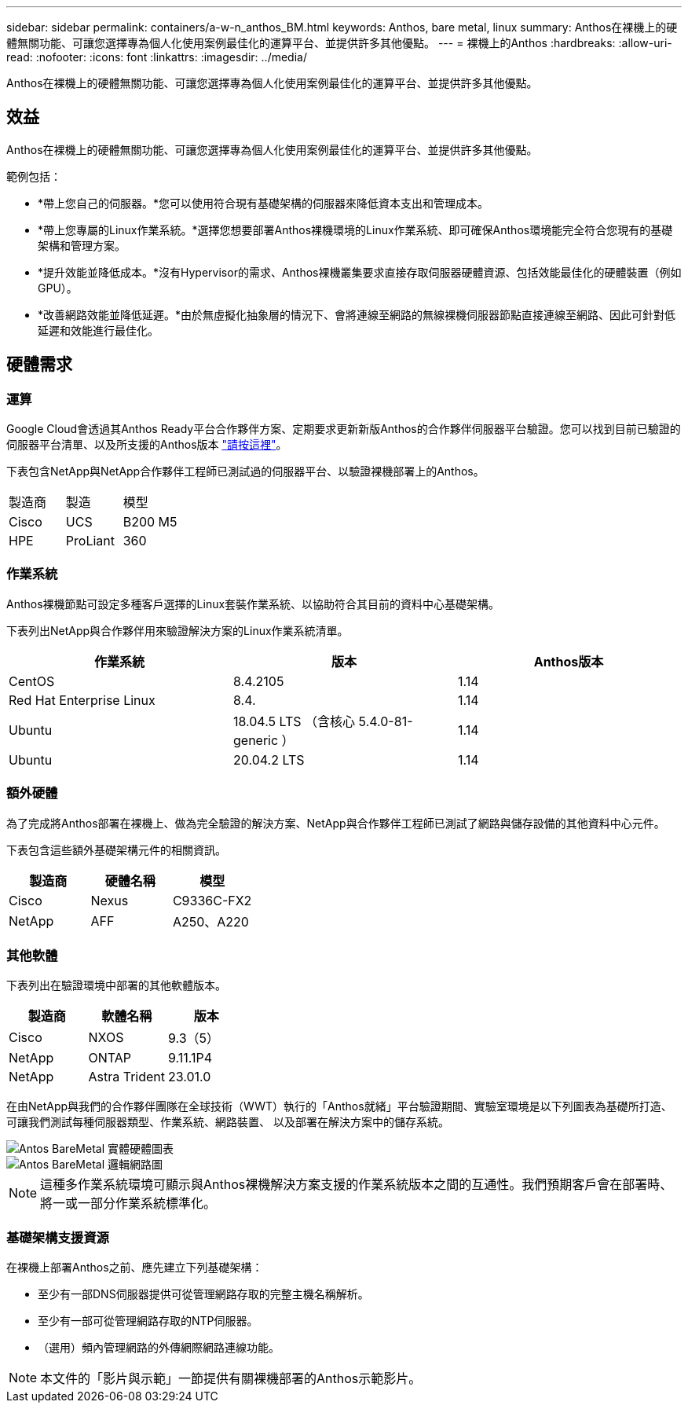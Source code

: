---
sidebar: sidebar 
permalink: containers/a-w-n_anthos_BM.html 
keywords: Anthos, bare metal, linux 
summary: Anthos在裸機上的硬體無關功能、可讓您選擇專為個人化使用案例最佳化的運算平台、並提供許多其他優點。 
---
= 裸機上的Anthos
:hardbreaks:
:allow-uri-read: 
:nofooter: 
:icons: font
:linkattrs: 
:imagesdir: ../media/


[role="lead"]
Anthos在裸機上的硬體無關功能、可讓您選擇專為個人化使用案例最佳化的運算平台、並提供許多其他優點。



== 效益

Anthos在裸機上的硬體無關功能、可讓您選擇專為個人化使用案例最佳化的運算平台、並提供許多其他優點。

範例包括：

* *帶上您自己的伺服器。*您可以使用符合現有基礎架構的伺服器來降低資本支出和管理成本。
* *帶上您專屬的Linux作業系統。*選擇您想要部署Anthos裸機環境的Linux作業系統、即可確保Anthos環境能完全符合您現有的基礎架構和管理方案。
* *提升效能並降低成本。*沒有Hypervisor的需求、Anthos裸機叢集要求直接存取伺服器硬體資源、包括效能最佳化的硬體裝置（例如GPU）。
* *改善網路效能並降低延遲。*由於無虛擬化抽象層的情況下、會將連線至網路的無線裸機伺服器節點直接連線至網路、因此可針對低延遲和效能進行最佳化。




== 硬體需求



=== 運算

Google Cloud會透過其Anthos Ready平台合作夥伴方案、定期要求更新新版Anthos的合作夥伴伺服器平台驗證。您可以找到目前已驗證的伺服器平台清單、以及所支援的Anthos版本 https://cloud.google.com/anthos/docs/resources/partner-platforms["請按這裡"^]。

下表包含NetApp與NetApp合作夥伴工程師已測試過的伺服器平台、以驗證裸機部署上的Anthos。

|===


| 製造商 | 製造 | 模型 


| Cisco | UCS | B200 M5 


| HPE | ProLiant | 360 
|===


=== 作業系統

Anthos裸機節點可設定多種客戶選擇的Linux套裝作業系統、以協助符合其目前的資料中心基礎架構。

下表列出NetApp與合作夥伴用來驗證解決方案的Linux作業系統清單。

|===
| 作業系統 | 版本 | Anthos版本 


| CentOS | 8.4.2105 | 1.14 


| Red Hat Enterprise Linux | 8.4. | 1.14 


| Ubuntu | 18.04.5 LTS （含核心 5.4.0-81-generic ） | 1.14 


| Ubuntu | 20.04.2 LTS | 1.14 
|===


=== 額外硬體

為了完成將Anthos部署在裸機上、做為完全驗證的解決方案、NetApp與合作夥伴工程師已測試了網路與儲存設備的其他資料中心元件。

下表包含這些額外基礎架構元件的相關資訊。

|===
| 製造商 | 硬體名稱 | 模型 


| Cisco | Nexus | C9336C-FX2 


| NetApp | AFF | A250、A220 
|===


=== 其他軟體

下表列出在驗證環境中部署的其他軟體版本。

|===
| 製造商 | 軟體名稱 | 版本 


| Cisco | NXOS | 9.3（5） 


| NetApp | ONTAP | 9.11.1P4 


| NetApp | Astra Trident | 23.01.0 
|===
在由NetApp與我們的合作夥伴團隊在全球技術（WWT）執行的「Anthos就緒」平台驗證期間、實驗室環境是以下列圖表為基礎所打造、可讓我們測試每種伺服器類型、作業系統、網路裝置、 以及部署在解決方案中的儲存系統。

image::a-w-n_anthos_baremetal_validation.png[Antos BareMetal 實體硬體圖表]

image::a-w-n_anthos_baremetal_logical_topology.png[Antos BareMetal 邏輯網路圖]


NOTE: 這種多作業系統環境可顯示與Anthos裸機解決方案支援的作業系統版本之間的互通性。我們預期客戶會在部署時、將一或一部分作業系統標準化。



=== 基礎架構支援資源

在裸機上部署Anthos之前、應先建立下列基礎架構：

* 至少有一部DNS伺服器提供可從管理網路存取的完整主機名稱解析。
* 至少有一部可從管理網路存取的NTP伺服器。
* （選用）頻內管理網路的外傳網際網路連線功能。



NOTE: 本文件的「影片與示範」一節提供有關裸機部署的Anthos示範影片。
